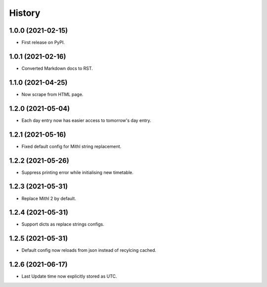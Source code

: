 History
=======

1.0.0 (2021-02-15)
------------------

-  First release on PyPI.

1.0.1 (2021-02-16)
------------------

-  Converted Markdown docs to RST.

1.1.0 (2021-04-25)
------------------

-  Now scrape from HTML page. 

1.2.0 (2021-05-04)
------------------

-  Each day entry now has easier access to tomorrow's day entry.

1.2.1 (2021-05-16)
------------------

-  Fixed default config for Mithl string replacement.

1.2.2 (2021-05-26)
------------------

- Suppress printing error while initialising new timetable.

1.2.3 (2021-05-31)
------------------

- Replace Mithl 2 by default.

1.2.4 (2021-05-31)
------------------

- Support dicts as replace strings configs.

1.2.5 (2021-05-31)
------------------

- Default config now reloads from json instead of recylcing cached.

1.2.6 (2021-06-17)
------------------

- Last Update time now explicitly stored as UTC.
